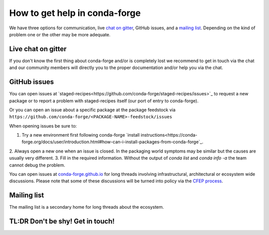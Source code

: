 How to get help in conda-forge
==============================

We have three options for communication,
live `chat on gitter <https://gitter.im/conda-forge/conda-forge.github.io>`_,
GitHub issues,
and a `mailing list <https://groups.google.com/forum/#!forum/conda-forge>`_.
Depending on the kind of problem one or the other may be more adequate.

Live chat on gitter
-------------------

If you don't know the first thing about conda-forge and/or is completely
lost we recommend to get in touch via the chat and our community members will directly
you to the proper documentation and/or help you via the chat.

GitHub issues
-------------
You can open issues at `staged-recipes<https://github.com/conda-forge/staged-recipes/issues>`_
to request a new package or to report a problem with staged-recipes itself (our port of entry to conda-forge).

Or you can open an issue about a specific package at the package feedstock via
``https://github.com/conda-forge/<PACKAGE-NAME>-feedstock/issues``

When opening issues be sure to:

1. Try a new environment first following conda-forge `install instructions<https://conda-forge.org/docs/user/introduction.html#how-can-i-install-packages-from-conda-forge`_.
2. Always open a new one when an issue is closed.
In the packaging world symptoms may be similar but the causes are usually very different.
3. Fill in the required information. Without the output of `conda list` and `conda info -a`
the team cannot debug the problem.


You can open issues at `conda-forge.github.io <https://github.com/conda-forge/conda-forge.github.io/issues>`_
for long threads involving infrastructural, architectural or ecosystem wide discussions.
Please note that some of these discussions will be turned into policy via the `CFEP process <https://github.com/conda-forge/conda-forge-enhancement-proposals>`_.

Mailing list
------------

The mailing list is a secondary home for long threads about the ecosystem.

TL:DR Don't be shy! Get in touch!
----------------------------------
